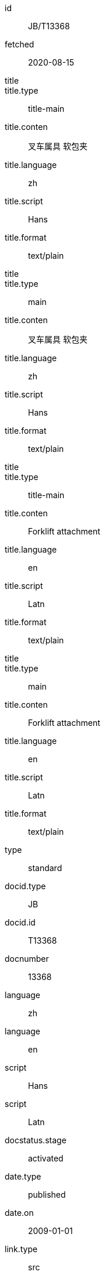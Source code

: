 [%bibitem]
== {blank}
id:: JB/T13368
fetched:: 2020-08-15
title::
title.type:: title-main
title.conten:: 叉车属具 软包夹
title.language:: zh
title.script:: Hans
title.format:: text/plain
title::
title.type:: main
title.conten:: 叉车属具 软包夹
title.language:: zh
title.script:: Hans
title.format:: text/plain
title::
title.type:: title-main
title.conten:: Forklift attachment
title.language:: en
title.script:: Latn
title.format:: text/plain
title::
title.type:: main
title.conten:: Forklift attachment
title.language:: en
title.script:: Latn
title.format:: text/plain
type:: standard
docid.type:: JB
docid.id:: T13368
docnumber:: 13368
language:: zh
language:: en
script:: Hans
script:: Latn
docstatus.stage:: activated
date.type:: published
date.on:: 2009-01-01
link.type:: src
link.content:: http://www.std.gov.cn/hb/search/stdHBDetailed?id=6BC3AD94A1728ABCE05397BE0A0A5667
contributor.organization.name.conten:: State Economic and Trade Commission
contributor.organization.name.language:: en
contributor.role.type:: publisher
doctype:: standard
ics.code:: 53.060
ics.description:: Industrial trucks
structured_identifier.project_number:: JB/T 13368
structured_identifier.type:: Chinese Standard
ccs.code:: J83
ccs.description:: 仓储设备、装卸机械
